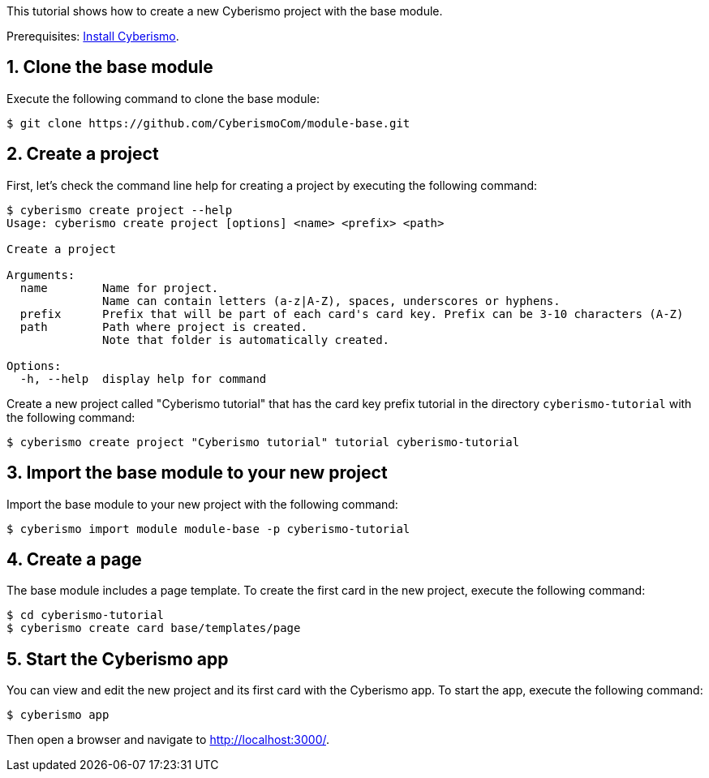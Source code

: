 :sectnums:
This tutorial shows how to create a new Cyberismo project with the base module.

Prerequisites: xref:docs_13.adoc[Install Cyberismo].

== Clone the base module

Execute the following command to clone the base module:

[source,console]
----
$ git clone https://github.com/CyberismoCom/module-base.git
----

== Create a project

First, let's check the command line help for creating a project by executing the following command:

[source,console]
----
$ cyberismo create project --help
Usage: cyberismo create project [options] <name> <prefix> <path>

Create a project

Arguments:
  name        Name for project.
              Name can contain letters (a-z|A-Z), spaces, underscores or hyphens.
  prefix      Prefix that will be part of each card's card key. Prefix can be 3-10 characters (A-Z)
  path        Path where project is created.
              Note that folder is automatically created.

Options:
  -h, --help  display help for command
----

Create a new project called "Cyberismo tutorial" that has the card key prefix tutorial in the directory `cyberismo-tutorial` with the following command:

[source,console]
----
$ cyberismo create project "Cyberismo tutorial" tutorial cyberismo-tutorial
----

== Import the base module to your new project

Import the base module to your new project with the following command:

[source,console]
----
$ cyberismo import module module-base -p cyberismo-tutorial
----

== Create a page

The base module includes a page template. To create the first card in the new project, execute the following command:

[source,console]
----
$ cd cyberismo-tutorial
$ cyberismo create card base/templates/page
----

== Start the Cyberismo app

You can view and edit the new project and its first card with the Cyberismo app. To start the app, execute the following command:

[source,console]
----
$ cyberismo app
----

Then open a browser and navigate to http://localhost:3000/.